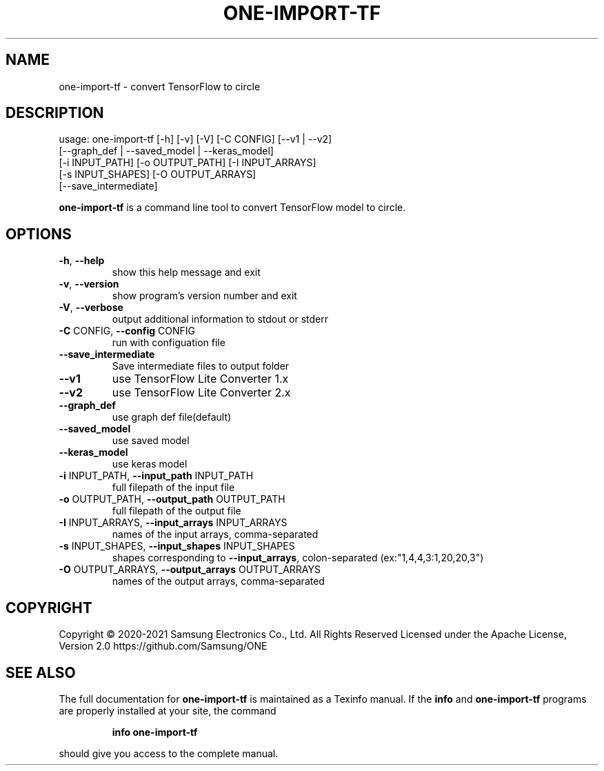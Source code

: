 .TH ONE-IMPORT-TF "1" "August 2021" "one-import-tf version 1.17.0" "User Commands"
.SH NAME
one-import-tf \- convert TensorFlow to circle
.SH DESCRIPTION
usage: one\-import\-tf [\-h] [\-v] [\-V] [\-C CONFIG] [\-\-v1 | \-\-v2]
.br
[\-\-graph_def | \-\-saved_model | \-\-keras_model]
.br
[\-i INPUT_PATH] [\-o OUTPUT_PATH] [\-I INPUT_ARRAYS]
.br
[\-s INPUT_SHAPES] [\-O OUTPUT_ARRAYS]
.br
[\-\-save_intermediate]
.PP
\fBone\-import\-tf\fR is a command line tool to convert TensorFlow model to circle.
.SH OPTIONS
.TP
\fB\-h\fR, \fB\-\-help\fR
show this help message and exit
.TP
\fB\-v\fR, \fB\-\-version\fR
show program's version number and exit
.TP
\fB\-V\fR, \fB\-\-verbose\fR
output additional information to stdout or stderr
.TP
\fB\-C\fR CONFIG, \fB\-\-config\fR CONFIG
run with configuation file
.TP
\fB\-\-save_intermediate\fR
Save intermediate files to output folder
.TP
\fB\-\-v1\fR
use TensorFlow Lite Converter 1.x
.TP
\fB\-\-v2\fR
use TensorFlow Lite Converter 2.x
.TP
\fB\-\-graph_def\fR
use graph def file(default)
.TP
\fB\-\-saved_model\fR
use saved model
.TP
\fB\-\-keras_model\fR
use keras model
.TP
\fB\-i\fR INPUT_PATH, \fB\-\-input_path\fR INPUT_PATH
full filepath of the input file
.TP
\fB\-o\fR OUTPUT_PATH, \fB\-\-output_path\fR OUTPUT_PATH
full filepath of the output file
.TP
\fB\-I\fR INPUT_ARRAYS, \fB\-\-input_arrays\fR INPUT_ARRAYS
names of the input arrays, comma\-separated
.TP
\fB\-s\fR INPUT_SHAPES, \fB\-\-input_shapes\fR INPUT_SHAPES
shapes corresponding to \fB\-\-input_arrays\fR, colon\-separated (ex:"1,4,4,3:1,20,20,3")
.TP
\fB\-O\fR OUTPUT_ARRAYS, \fB\-\-output_arrays\fR OUTPUT_ARRAYS
names of the output arrays, comma\-separated
.SH COPYRIGHT
Copyright \(co 2020\-2021 Samsung Electronics Co., Ltd. All Rights Reserved
Licensed under the Apache License, Version 2.0
https://github.com/Samsung/ONE
.SH "SEE ALSO"
The full documentation for
.B one-import-tf
is maintained as a Texinfo manual.  If the
.B info
and
.B one-import-tf
programs are properly installed at your site, the command
.IP
.B info one-import-tf
.PP
should give you access to the complete manual.
